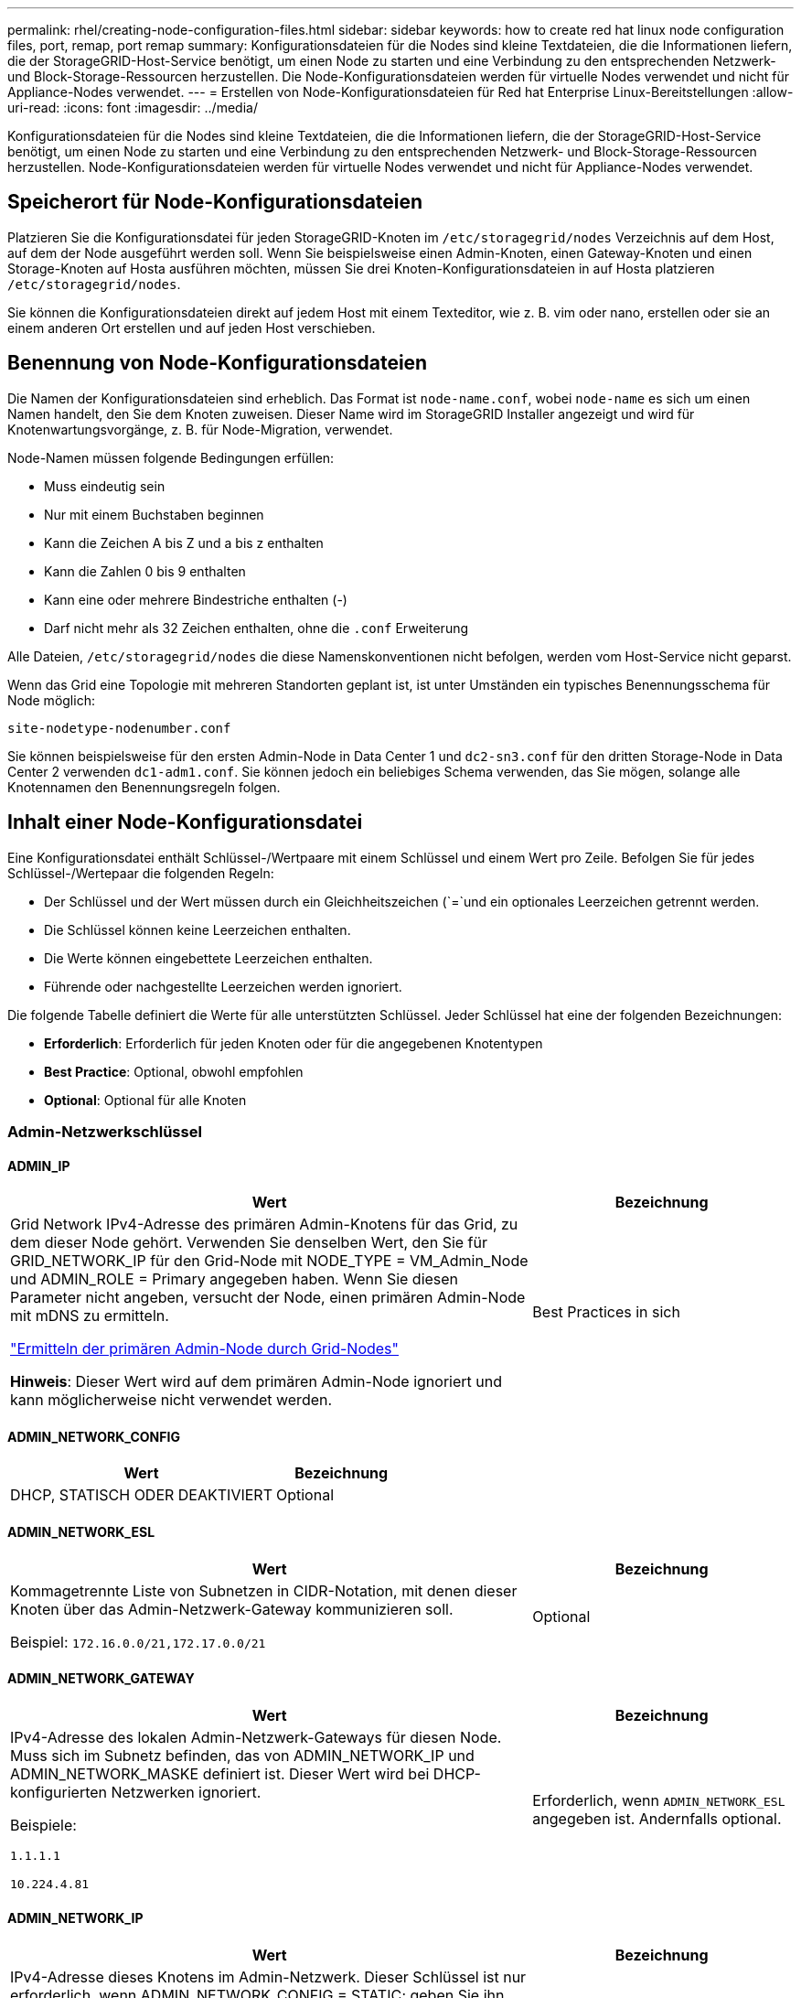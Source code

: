 ---
permalink: rhel/creating-node-configuration-files.html 
sidebar: sidebar 
keywords: how to create red hat linux node configuration files, port, remap, port remap 
summary: Konfigurationsdateien für die Nodes sind kleine Textdateien, die die Informationen liefern, die der StorageGRID-Host-Service benötigt, um einen Node zu starten und eine Verbindung zu den entsprechenden Netzwerk- und Block-Storage-Ressourcen herzustellen. Die Node-Konfigurationsdateien werden für virtuelle Nodes verwendet und nicht für Appliance-Nodes verwendet. 
---
= Erstellen von Node-Konfigurationsdateien für Red hat Enterprise Linux-Bereitstellungen
:allow-uri-read: 
:icons: font
:imagesdir: ../media/


[role="lead"]
Konfigurationsdateien für die Nodes sind kleine Textdateien, die die Informationen liefern, die der StorageGRID-Host-Service benötigt, um einen Node zu starten und eine Verbindung zu den entsprechenden Netzwerk- und Block-Storage-Ressourcen herzustellen. Node-Konfigurationsdateien werden für virtuelle Nodes verwendet und nicht für Appliance-Nodes verwendet.



== Speicherort für Node-Konfigurationsdateien

Platzieren Sie die Konfigurationsdatei für jeden StorageGRID-Knoten im `/etc/storagegrid/nodes` Verzeichnis auf dem Host, auf dem der Node ausgeführt werden soll. Wenn Sie beispielsweise einen Admin-Knoten, einen Gateway-Knoten und einen Storage-Knoten auf Hosta ausführen möchten, müssen Sie drei Knoten-Konfigurationsdateien in auf Hosta platzieren `/etc/storagegrid/nodes`.

Sie können die Konfigurationsdateien direkt auf jedem Host mit einem Texteditor, wie z. B. vim oder nano, erstellen oder sie an einem anderen Ort erstellen und auf jeden Host verschieben.



== Benennung von Node-Konfigurationsdateien

Die Namen der Konfigurationsdateien sind erheblich. Das Format ist `node-name.conf`, wobei `node-name` es sich um einen Namen handelt, den Sie dem Knoten zuweisen. Dieser Name wird im StorageGRID Installer angezeigt und wird für Knotenwartungsvorgänge, z. B. für Node-Migration, verwendet.

Node-Namen müssen folgende Bedingungen erfüllen:

* Muss eindeutig sein
* Nur mit einem Buchstaben beginnen
* Kann die Zeichen A bis Z und a bis z enthalten
* Kann die Zahlen 0 bis 9 enthalten
* Kann eine oder mehrere Bindestriche enthalten (-)
* Darf nicht mehr als 32 Zeichen enthalten, ohne die `.conf` Erweiterung


Alle Dateien, `/etc/storagegrid/nodes` die diese Namenskonventionen nicht befolgen, werden vom Host-Service nicht geparst.

Wenn das Grid eine Topologie mit mehreren Standorten geplant ist, ist unter Umständen ein typisches Benennungsschema für Node möglich:

`site-nodetype-nodenumber.conf`

Sie können beispielsweise für den ersten Admin-Node in Data Center 1 und `dc2-sn3.conf` für den dritten Storage-Node in Data Center 2 verwenden `dc1-adm1.conf`. Sie können jedoch ein beliebiges Schema verwenden, das Sie mögen, solange alle Knotennamen den Benennungsregeln folgen.



== Inhalt einer Node-Konfigurationsdatei

Eine Konfigurationsdatei enthält Schlüssel-/Wertpaare mit einem Schlüssel und einem Wert pro Zeile. Befolgen Sie für jedes Schlüssel-/Wertepaar die folgenden Regeln:

* Der Schlüssel und der Wert müssen durch ein Gleichheitszeichen (`=`und ein optionales Leerzeichen getrennt werden.
* Die Schlüssel können keine Leerzeichen enthalten.
* Die Werte können eingebettete Leerzeichen enthalten.
* Führende oder nachgestellte Leerzeichen werden ignoriert.


Die folgende Tabelle definiert die Werte für alle unterstützten Schlüssel. Jeder Schlüssel hat eine der folgenden Bezeichnungen:

* *Erforderlich*: Erforderlich für jeden Knoten oder für die angegebenen Knotentypen
* *Best Practice*: Optional, obwohl empfohlen
* *Optional*: Optional für alle Knoten




=== Admin-Netzwerkschlüssel



==== ADMIN_IP

[cols="4a,2a"]
|===
| Wert | Bezeichnung 


 a| 
Grid Network IPv4-Adresse des primären Admin-Knotens für das Grid, zu dem dieser Node gehört. Verwenden Sie denselben Wert, den Sie für GRID_NETWORK_IP für den Grid-Node mit NODE_TYPE = VM_Admin_Node und ADMIN_ROLE = Primary angegeben haben. Wenn Sie diesen Parameter nicht angeben, versucht der Node, einen primären Admin-Node mit mDNS zu ermitteln.

link:how-grid-nodes-discover-primary-admin-node.html["Ermitteln der primären Admin-Node durch Grid-Nodes"]

*Hinweis*: Dieser Wert wird auf dem primären Admin-Node ignoriert und kann möglicherweise nicht verwendet werden.
 a| 
Best Practices in sich

|===


==== ADMIN_NETWORK_CONFIG

[cols="4a,2a"]
|===
| Wert | Bezeichnung 


 a| 
DHCP, STATISCH ODER DEAKTIVIERT
 a| 
Optional

|===


==== ADMIN_NETWORK_ESL

[cols="4a,2a"]
|===
| Wert | Bezeichnung 


 a| 
Kommagetrennte Liste von Subnetzen in CIDR-Notation, mit denen dieser Knoten über das Admin-Netzwerk-Gateway kommunizieren soll.

Beispiel: `172.16.0.0/21,172.17.0.0/21`
 a| 
Optional

|===


==== ADMIN_NETWORK_GATEWAY

[cols="4a,2a"]
|===
| Wert | Bezeichnung 


 a| 
IPv4-Adresse des lokalen Admin-Netzwerk-Gateways für diesen Node. Muss sich im Subnetz befinden, das von ADMIN_NETWORK_IP und ADMIN_NETWORK_MASKE definiert ist. Dieser Wert wird bei DHCP-konfigurierten Netzwerken ignoriert.

Beispiele:

`1.1.1.1`

`10.224.4.81`
 a| 
Erforderlich, wenn `ADMIN_NETWORK_ESL` angegeben ist. Andernfalls optional.

|===


==== ADMIN_NETWORK_IP

[cols="4a,2a"]
|===
| Wert | Bezeichnung 


 a| 
IPv4-Adresse dieses Knotens im Admin-Netzwerk. Dieser Schlüssel ist nur erforderlich, wenn ADMIN_NETWORK_CONFIG = STATIC; geben Sie ihn nicht für andere Werte an.

Beispiele:

`1.1.1.1`

`10.224.4.81`
 a| 
Erforderlich, wenn ADMIN_NETWORK_CONFIG = STATISCH.

Andernfalls optional.

|===


==== ADMIN_NETWORK_MAC

[cols="4a,2a"]
|===
| Wert | Bezeichnung 


 a| 
Die MAC-Adresse für die Admin-Netzwerkschnittstelle im Container.

Dieses Feld ist optional. Wenn keine Angabe erfolgt, wird automatisch eine MAC-Adresse generiert.

Muss aus 6 Hexadezimalziffern bestehen, die durch Doppelpunkte getrennt werden.

Beispiel: `b2:9c:02:c2:27:10`
 a| 
Optional

|===


==== ADMIN_NETWORK_MASKE

[cols="4a,2a"]
|===
| Wert | Bezeichnung 


 a| 
IPv4-Netmask für diesen Node im Admin-Netzwerk. Geben Sie diesen Schlüssel an, wenn ADMIN_NETWORK_CONFIG = STATISCH ist; geben Sie ihn nicht für andere Werte an.

Beispiele:

`255.255.255.0`

`255.255.248.0`
 a| 
Erforderlich, wenn ADMIN_NETWORK_IP angegeben und ADMIN_NETWORK_CONFIG = STATISCH ist.

Andernfalls optional.

|===


==== ADMIN_NETWORK_MTU

[cols="4a,2a"]
|===
| Wert | Bezeichnung 


 a| 
Die maximale Übertragungseinheit (MTU) für diesen Knoten im Admin-Netzwerk. Geben Sie nicht an, ob ADMIN_NETWORK_CONFIG = DHCP. Wenn angegeben, muss der Wert zwischen 1280 und 9216 liegen. Wenn weggelassen, wird 1500 verwendet.

Wenn Sie Jumbo Frames verwenden möchten, setzen Sie die MTU auf einen für Jumbo Frames geeigneten Wert, z. B. 9000. Behalten Sie andernfalls den Standardwert bei.

*WICHTIG*: Der MTU-Wert des Netzwerks muss mit dem Wert übereinstimmen, der auf dem Switch-Port konfiguriert ist, an den der Knoten angeschlossen ist. Andernfalls können Probleme mit der Netzwerkleistung oder Paketverluste auftreten.

Beispiele:

`1500`

`8192`
 a| 
Optional

|===


==== ADMIN_NETWORK_TARGET

[cols="4a,2a"]
|===
| Wert | Bezeichnung 


 a| 
Name des Host-Geräts, das Sie für den Administratornetzwerkzugriff durch den StorageGRID-Knoten verwenden werden. Es werden nur Namen von Netzwerkschnittstellen unterstützt. Normalerweise verwenden Sie einen anderen Schnittstellennamen als den für GRID_NETWORK_TARGET oder CLIENT_NETWORK_TARGET angegebenen Namen.

*Hinweis*: Verwenden Sie keine Bond- oder Bridge-Geräte als Netzwerkziel. Konfigurieren Sie entweder ein VLAN (oder eine andere virtuelle Schnittstelle) auf dem Bond-Gerät oder verwenden Sie ein Bridge- und virtuelles Ethernet-Paar (veth).

*Best Practice*:Geben Sie einen Wert an, selbst wenn dieser Knoten zunächst keine Admin-Netzwerk-IP-Adresse hat. Anschließend können Sie später eine Admin-Netzwerk-IP-Adresse hinzufügen, ohne den Node auf dem Host neu konfigurieren zu müssen.

Beispiele:

`bond0.1002`

`ens256`
 a| 
Best Practices in sich

|===


==== ADMIN_NETWORK_TARGET_TYPE

[cols="4a,2a"]
|===
| Wert | Bezeichnung 


 a| 
Schnittstelle (Dies ist der einzige unterstützte Wert.)
 a| 
Optional

|===


==== ADMIN_NETWORK_TARGET_TYPE_INTERFACE_CLONE_MAC

[cols="4a,2a"]
|===
| Wert | Bezeichnung 


 a| 
Richtig oder falsch

Setzen Sie den Schlüssel auf „true“, damit der StorageGRID-Container die MAC-Adresse der Host-Zielschnittstelle im Admin-Netzwerk verwendet.

*Best Practice:* in Netzwerken, in denen der promiskuious-Modus erforderlich wäre, verwenden Sie stattdessen DEN ADMIN_NETWORK_TARGET_TYPE_INTERFACE_CLONE_MAC-Schlüssel.

Weitere Informationen zum Klonen von MAC:

* link:../rhel/configuring-host-network.html#considerations-and-recommendations-for-mac-address-cloning["Überlegungen und Empfehlungen zum Klonen von MAC-Adressen (Red hat Enterprise Linux)"]
* link:../ubuntu/configuring-host-network.html#considerations-and-recommendations-for-mac-address-cloning["Überlegungen und Empfehlungen zum Klonen von MAC-Adressen (Ubuntu oder Debian)"]

 a| 
Best Practices in sich

|===


==== ADMIN_ROLLE

[cols="4a,2a"]
|===
| Wert | Bezeichnung 


 a| 
Primär oder nicht primär

Dieser Schlüssel ist nur erforderlich, wenn NODE_TYPE = VM_Admin_Node; geben Sie ihn nicht für andere Node-Typen an.
 a| 
Erforderlich, wenn NODE_TYPE = VM_Admin_Node

Andernfalls optional.

|===


=== Sperren von Geräteschlüsseln



==== BLOCK_DEVICE_AUDIT_LOGS

[cols="4a,2a"]
|===
| Wert | Bezeichnung 


 a| 
Pfad und Name der Sonderdatei für Blockgeräte, die dieser Node für die persistente Speicherung von Prüfprotokollen verwendet.

Beispiele:

`/dev/disk/by-path/pci-0000:03:00.0-scsi-0:0:0:0`

`/dev/disk/by-id/wwn-0x600a09800059d6df000060d757b475fd`

`/dev/mapper/sgws-adm1-audit-logs`
 a| 
Erforderlich für Nodes mit NODE_TYPE = VM_Admin_Node. Geben Sie sie nicht für andere Node-Typen an.

|===


==== BLOCK_DEVICE_RANGEDB_NNN

[cols="4a,2a"]
|===
| Wert | Bezeichnung 


 a| 
Pfad und Name der Sonderdatei für das Blockgerät wird dieser Node für den persistenten Objekt-Storage verwenden. Dieser Schlüssel ist nur für Knoten mit NODE_TYPE = VM_Storage_Node erforderlich; geben Sie ihn nicht für andere Knotentypen an.

Es ist nur BLOCK_DEVICE_RANGEDB_000 erforderlich; der Rest ist optional. Das für BLOCK_DEVICE_RANGEDB_000 angegebene Blockgerät muss mindestens 4 TB betragen; die anderen können kleiner sein.

Lassen Sie keine Lücken. Wenn Sie BLOCK_DEVICE_RANGEDB_005 angeben, müssen Sie auch BLOCK_DEVICE_RANGEDB_004 angeben.

*Hinweis*: Zur Kompatibilität mit bestehenden Bereitstellungen werden zweistellige Schlüssel für aktualisierte Knoten unterstützt.

Beispiele:

`/dev/disk/by-path/pci-0000:03:00.0-scsi-0:0:0:0`

`/dev/disk/by-id/wwn-0x600a09800059d6df000060d757b475fd`

`/dev/mapper/sgws-sn1-rangedb-000`
 a| 
Erforderlich:

BLOCK_DEVICE_RANGEDB_000

Optional:

BLOCK_DEVICE_RANGEDB_001

BLOCK_DEVICE_RANGEDB_002

BLOCK_DEVICE_RANGEDB_003

BLOCK_DEVICE_RANGEDB_004

BLOCK_DEVICE_RANGEDB_005

BLOCK_DEVICE_RANGEDB_006

BLOCK_DEVICE_RANGEDB_007

BLOCK_DEVICE_RANGEDB_008

BLOCK_DEVICE_RANGEDB_009

BLOCK_DEVICE_RANGEDB_010

BLOCK_DEVICE_RANGEDB_011

BLOCK_DEVICE_RANGEDB_012

BLOCK_DEVICE_RANGEDB_013

BLOCK_DEVICE_RANGEDB_014

BLOCK_DEVICE_RANGEDB_015

|===


==== BLOCK_DEVICE_TABLES

[cols="4a,2a"]
|===
| Wert | Bezeichnung 


 a| 
Pfad und Name der Sonderdatei des Blockgerätes, die dieser Knoten für die dauerhafte Speicherung von Datenbanktabellen verwendet. Dieser Schlüssel ist nur für Nodes mit NODE_TYPE = VM_Admin_Node erforderlich; geben Sie ihn nicht für andere Node-Typen an.

Beispiele:

`/dev/disk/by-path/pci-0000:03:00.0-scsi-0:0:0:0`

`/dev/disk/by-id/wwn-0x600a09800059d6df000060d757b475fd`

`/dev/mapper/sgws-adm1-tables`
 a| 
Erforderlich

|===


==== BLOCK_DEVICE_VAR_LOCAL

[cols="4a,2a"]
|===
| Wert | Bezeichnung 


 a| 
Pfad und Name der speziellen Datei des Blockgeräts, die dieser Knoten für seinen persistenten Speicher verwendet `/var/local`.

Beispiele:

`/dev/disk/by-path/pci-0000:03:00.0-scsi-0:0:0:0`

`/dev/disk/by-id/wwn-0x600a09800059d6df000060d757b475fd`

`/dev/mapper/sgws-sn1-var-local`
 a| 
Erforderlich

|===


=== Netzwerkschlüssel des Clients



==== CLIENT_NETWORK_CONFIG

[cols="4a,2a"]
|===
| Wert | Bezeichnung 


 a| 
DHCP, STATISCH ODER DEAKTIVIERT
 a| 
Optional

|===


==== CLIENT_NETWORK_GATEWAY

[cols="4a,2a"]
|===


 a| 
Wert
 a| 
Bezeichnung



 a| 
IPv4-Adresse des lokalen Client-Netzwerk-Gateways für diesen Node, der sich im Subnetz befinden muss, das durch CLIENT_NETWORK_IP und CLIENT_NETWORK_MASK definiert ist. Dieser Wert wird bei DHCP-konfigurierten Netzwerken ignoriert.

Beispiele:

`1.1.1.1`

`10.224.4.81`
 a| 
Optional

|===


==== CLIENT_NETWORK_IP

[cols="4a,2a"]
|===
| Wert | Bezeichnung 


 a| 
IPv4-Adresse dieses Knotens im Client-Netzwerk.

Dieser Schlüssel ist nur erforderlich, wenn CLIENT_NETWORK_CONFIG = STATIC; geben Sie ihn nicht für andere Werte an.

Beispiele:

`1.1.1.1`

`10.224.4.81`
 a| 
Erforderlich, wenn CLIENT_NETWORK_CONFIG = STATISCH

Andernfalls optional.

|===


==== CLIENT_NETWORK_MAC

[cols="4a,2a"]
|===
| Wert | Bezeichnung 


 a| 
Die MAC-Adresse für die Client-Netzwerkschnittstelle im Container.

Dieses Feld ist optional. Wenn keine Angabe erfolgt, wird automatisch eine MAC-Adresse generiert.

Muss aus 6 Hexadezimalziffern bestehen, die durch Doppelpunkte getrennt werden.

Beispiel: `b2:9c:02:c2:27:20`
 a| 
Optional

|===


==== CLIENT_NETWORK_MASK

[cols="4a,2a"]
|===
| Wert | Bezeichnung 


 a| 
IPv4-Netzmaske für diesen Knoten im Client-Netzwerk.

Geben Sie diesen Schlüssel an, wenn CLIENT_NETWORK_CONFIG = STATISCH ist; geben Sie ihn nicht für andere Werte an.

Beispiele:

`255.255.255.0`

`255.255.248.0`
 a| 
Erforderlich, wenn CLIENT_NETWORK_IP angegeben und CLIENT_NETWORK_CONFIG = STATISCH ist

Andernfalls optional.

|===


==== CLIENT_NETWORK_MTU

[cols="4a,2a"]
|===
| Wert | Bezeichnung 


 a| 
Die maximale Übertragungseinheit (MTU) für diesen Knoten im Client-Netzwerk. Geben Sie nicht an, ob CLIENT_NETWORK_CONFIG = DHCP. Wenn angegeben, muss der Wert zwischen 1280 und 9216 liegen. Wenn weggelassen, wird 1500 verwendet.

Wenn Sie Jumbo Frames verwenden möchten, setzen Sie die MTU auf einen für Jumbo Frames geeigneten Wert, z. B. 9000. Behalten Sie andernfalls den Standardwert bei.

*WICHTIG*: Der MTU-Wert des Netzwerks muss mit dem Wert übereinstimmen, der auf dem Switch-Port konfiguriert ist, an den der Knoten angeschlossen ist. Andernfalls können Probleme mit der Netzwerkleistung oder Paketverluste auftreten.

Beispiele:

`1500`

`8192`
 a| 
Optional

|===


==== CLIENT_NETWORK_TARGET

[cols="4a,2a"]
|===
| Wert | Bezeichnung 


 a| 
Name des Host-Geräts, das Sie für den Zugriff auf das Client-Netzwerk durch den StorageGRID-Knoten verwenden werden. Es werden nur Namen von Netzwerkschnittstellen unterstützt. Normalerweise verwenden Sie einen anderen Schnittstellennamen als der für GRID_NETWORK_TARGET oder ADMIN_NETWORK_TARGET angegeben wurde.

*Hinweis*: Verwenden Sie keine Bond- oder Bridge-Geräte als Netzwerkziel. Konfigurieren Sie entweder ein VLAN (oder eine andere virtuelle Schnittstelle) auf dem Bond-Gerät oder verwenden Sie ein Bridge- und virtuelles Ethernet-Paar (veth).

*Best Practice:* Geben Sie einen Wert an, auch wenn dieser Knoten zunächst keine Client Network IP Adresse hat. Anschließend können Sie später eine Client-Netzwerk-IP-Adresse hinzufügen, ohne den Node auf dem Host neu konfigurieren zu müssen.

Beispiele:

`bond0.1003`

`ens423`
 a| 
Best Practices in sich

|===


==== CLIENT_NETWORK_TARGET_TYPE

[cols="4a,2a"]
|===
| Wert | Bezeichnung 


 a| 
Schnittstelle (dieser Wert wird nur unterstützt.)
 a| 
Optional

|===


==== CLIENT_NETWORK_TARGET_TYPE_INTERFACE_CLONE_MAC

[cols="4a,2a"]
|===
| Wert | Bezeichnung 


 a| 
Richtig oder falsch

Setzen Sie den Schlüssel auf „true“, damit der StorageGRID-Container die MAC-Adresse der Host-Zielschnittstelle im Client-Netzwerk verwenden kann.

*Best Practice:* in Netzwerken, in denen der promiskuious-Modus erforderlich wäre, verwenden Sie stattdessen DEN CLIENT_NETWORK_TARGET_TYPE_INTERFACE_CLONE_MAC-Schlüssel.

Weitere Informationen zum Klonen von MAC:

* link:../rhel/configuring-host-network.html#considerations-and-recommendations-for-mac-address-cloning["Überlegungen und Empfehlungen zum Klonen von MAC-Adressen (Red hat Enterprise Linux)"]
* link:../ubuntu/configuring-host-network.html#considerations-and-recommendations-for-mac-address-cloning["Überlegungen und Empfehlungen zum Klonen von MAC-Adressen (Ubuntu oder Debian)"]

 a| 
Best Practices in sich

|===


=== Schlüssel für das Grid-Netzwerk



==== GRID_NETWORK_CONFIG

[cols="4a,2a"]
|===
| Wert | Bezeichnung 


 a| 
STATISCH oder DHCP

Wenn nicht angegeben, wird standardmäßig auf STATISCH gesetzt.
 a| 
Best Practices in sich

|===


==== GRID_NETWORK_GATEWAY

[cols="4a,2a"]
|===
| Wert | Bezeichnung 


 a| 
IPv4-Adresse des lokalen Grid-Netzwerk-Gateways für diesen Node, der sich im Subnetz befinden muss, das durch GRID_NETWORK_IP und GRID_NETWORK_MASKE definiert ist. Dieser Wert wird bei DHCP-konfigurierten Netzwerken ignoriert.

Wenn das Grid-Netzwerk ein einzelnes Subnetz ohne Gateway ist, verwenden Sie entweder die Standard-Gateway-Adresse für das Subnetz (X.Z.1) oder den GRID_NETWORK_IP-Wert dieses Knotens; jeder Wert wird mögliche zukünftige Grid-Netzwerk-Erweiterungen vereinfachen.
 a| 
Erforderlich

|===


==== GRID_NETWORK_IP

[cols="4a,2a"]
|===
| Wert | Bezeichnung 


 a| 
IPv4-Adresse dieses Knotens im Grid-Netzwerk. Dieser Schlüssel ist nur erforderlich, wenn GRID_NETWORK_CONFIG = STATIC; geben Sie ihn nicht für andere Werte an.

Beispiele:

`1.1.1.1`

`10.224.4.81`
 a| 
Erforderlich, wenn GRID_NETWORK_CONFIG = STATISCH

Andernfalls optional.

|===


==== GRID_NETWORK_MAC

[cols="4a,2a"]
|===
| Wert | Bezeichnung 


 a| 
Die MAC-Adresse für die Grid-Netzwerkschnittstelle im Container.

Muss aus 6 Hexadezimalziffern bestehen, die durch Doppelpunkte getrennt werden.

Beispiel: `b2:9c:02:c2:27:30`
 a| 
Optional

Wenn keine Angabe erfolgt, wird automatisch eine MAC-Adresse generiert.

|===


==== GRID_NETWORK_MASKE

[cols="4a,2a"]
|===
| Wert | Bezeichnung 


 a| 
IPv4-Netzmaske für diesen Knoten im Grid-Netzwerk. Geben Sie diesen Schlüssel an, wenn GRID_NETWORK_CONFIG = STATISCH ist; geben Sie ihn nicht für andere Werte an.

Beispiele:

`255.255.255.0`

`255.255.248.0`
 a| 
Erforderlich, wenn GRID_NETWORK_IP angegeben und GRID_NETWORK_CONFIG = STATISCH ist.

Andernfalls optional.

|===


==== GRID_NETWORK_MTU

[cols="4a,2a"]
|===
| Wert | Bezeichnung 


 a| 
Die maximale Übertragungseinheit (MTU) für diesen Knoten im Grid-Netzwerk. Geben Sie nicht an, ob GRID_NETWORK_CONFIG = DHCP ist. Wenn angegeben, muss der Wert zwischen 1280 und 9216 liegen. Wenn weggelassen, wird 1500 verwendet.

Wenn Sie Jumbo Frames verwenden möchten, setzen Sie die MTU auf einen für Jumbo Frames geeigneten Wert, z. B. 9000. Behalten Sie andernfalls den Standardwert bei.

*WICHTIG*: Der MTU-Wert des Netzwerks muss mit dem Wert übereinstimmen, der auf dem Switch-Port konfiguriert ist, an den der Knoten angeschlossen ist. Andernfalls können Probleme mit der Netzwerkleistung oder Paketverluste auftreten.

*WICHTIG*: Für die beste Netzwerkleistung sollten alle Knoten auf ihren Grid Network Interfaces mit ähnlichen MTU-Werten konfiguriert werden. Die Warnung *Grid Network MTU mismatch* wird ausgelöst, wenn sich die MTU-Einstellungen für das Grid Network auf einzelnen Knoten erheblich unterscheiden. Die MTU-Werte müssen nicht für alle Netzwerktypen gleich sein.

Beispiele:

`1500`

`8192`
 a| 
Optional

|===


==== GRID_NETWORK_TARGET

[cols="4a,2a"]
|===
| Wert | Bezeichnung 


 a| 
Name des Hostgeräts, das Sie für den Netzzugang über den StorageGRID-Knoten verwenden werden. Es werden nur Namen von Netzwerkschnittstellen unterstützt. Normalerweise verwenden Sie einen anderen Schnittstellennamen als den für ADMIN_NETWORK_TARGET oder CLIENT_NETWORK_TARGET angegebenen.

*Hinweis*: Verwenden Sie keine Bond- oder Bridge-Geräte als Netzwerkziel. Konfigurieren Sie entweder ein VLAN (oder eine andere virtuelle Schnittstelle) auf dem Bond-Gerät oder verwenden Sie ein Bridge- und virtuelles Ethernet-Paar (veth).

Beispiele:

`bond0.1001`

`ens192`
 a| 
Erforderlich

|===


==== GRID_NETWORK_TARGET_TYPE

[cols="4a,2a"]
|===
| Wert | Bezeichnung 


 a| 
Schnittstelle (Dies ist der einzige unterstützte Wert.)
 a| 
Optional

|===


==== GRID_NETWORK_TARGET_TYPE_INTERFACE_CLONE_MAC

[cols="4a,2a"]
|===
| Wert | Bezeichnung 


 a| 
Richtig oder falsch

Setzen Sie den Wert des Schlüssels auf „true“, um den StorageGRID-Container dazu zu bringen, die MAC-Adresse der Host-Zielschnittstelle im Grid-Netzwerk zu verwenden.

*Best Practice:* in Netzwerken, in denen der promiskuious-Modus erforderlich wäre, verwenden Sie stattdessen DEN GRID_NETWORK_TARGET_TYPE_INTERFACE_CLONE_MAC-Schlüssel.

Weitere Informationen zum Klonen von MAC:

* link:../rhel/configuring-host-network.html#considerations-and-recommendations-for-mac-address-cloning["Überlegungen und Empfehlungen zum Klonen von MAC-Adressen (Red hat Enterprise Linux)"]
* link:../ubuntu/configuring-host-network.html#considerations-and-recommendations-for-mac-address-cloning["Überlegungen und Empfehlungen zum Klonen von MAC-Adressen (Ubuntu oder Debian)"]

 a| 
Best Practices in sich

|===


=== Schlüssel für Installationspasswort (temporär)



==== CUSTOM_TEMPORARY_PASSWORD_HASH

[cols="4a,2a"]
|===
| Wert | Bezeichnung 


 a| 
Legen Sie für den primären Administratorknoten während der Installation ein temporäres Standardpasswort für die StorageGRID Installations-API fest.

*Hinweis*: Legen Sie nur auf dem primären Admin-Knoten ein Installationspasswort fest. Wenn Sie versuchen, ein Passwort für einen anderen Node-Typ festzulegen, schlägt die Validierung der Node-Konfigurationsdatei fehl.

Die Einstellung dieses Wertes hat keine Auswirkung, wenn die Installation abgeschlossen ist.

Wenn dieser Schlüssel weggelassen wird, wird standardmäßig kein temporäres Passwort festgelegt. Alternativ können Sie über die StorageGRID Installations-API ein temporäres Passwort festlegen.

Muss ein SHA-512-Passwort-Hash mit einem Format `$6$<salt>$<password hash>` für ein Passwort von mindestens 8 und nicht mehr als 32 Zeichen sein `crypt()`.

Dieser Hash kann mit CLI-Tools, wie dem Befehl im SHA-512-Modus, generiert `openssl passwd` werden.
 a| 
Best Practices in sich

|===


=== Schnittstellenschlüssel



==== INTERFACE_TARGET_nnnn

[cols="4a,2a"]
|===
| Wert | Bezeichnung 


 a| 
Name und optionale Beschreibung für eine zusätzliche Schnittstelle, die Sie diesem Node hinzufügen möchten. Jeder Node kann mehrere zusätzliche Schnittstellen hinzugefügt werden.

Geben Sie für _nnnn_ eine eindeutige Nummer für jeden Eintrag INTERFACE_TARGET an, den Sie hinzufügen.

Geben Sie für den Wert den Namen der physischen Schnittstelle auf dem Bare-Metal-Host an. Fügen Sie dann optional ein Komma hinzu und geben Sie eine Beschreibung der Schnittstelle an, die auf der Seite VLAN-Schnittstellen und der Seite HA-Gruppen angezeigt wird.

Beispiel: `INTERFACE_TARGET_0001=ens256, Trunk`

Wenn Sie eine Trunk-Schnittstelle hinzufügen, müssen Sie eine VLAN-Schnittstelle in StorageGRID konfigurieren. Wenn Sie eine Zugriffsschnittstelle hinzufügen, können Sie die Schnittstelle direkt einer HA-Gruppe hinzufügen. Sie müssen keine VLAN-Schnittstelle konfigurieren.
 a| 
Optional

|===


=== Maximaler RAM-Schlüssel



==== MAXIMUM_RAM

[cols="4a,2a"]
|===
| Wert | Bezeichnung 


 a| 
Der maximale RAM-Umfang, den dieser Node nutzen darf. Wenn dieser Schlüssel nicht angegeben ist, gelten für den Node keine Speicherbeschränkungen. Wenn Sie dieses Feld für einen Knoten auf Produktionsebene festlegen, geben Sie einen Wert an, der mindestens 24 GB und 16 bis 32 GB kleiner als der gesamte RAM des Systems ist.

*Hinweis*: Der RAM-Wert wirkt sich auf den tatsächlich reservierten Metadatenspeicherplatz eines Knotens aus. Siehe link:../admin/managing-object-metadata-storage.html["beschreibung des reservierten Speicherplatzes für Metadaten"].

Das Format für dieses Feld ist `_numberunit_`, wo kann `b` , `_unit_` , `k`, `m` oder `g`.

Beispiele:

`24g`

`38654705664b`

*Hinweis*: Wenn Sie diese Option verwenden möchten, müssen Sie Kernel-Unterstützung für Speicher-cgroups aktivieren.
 a| 
Optional

|===


=== Schlüssel vom Knotentyp



==== NODE_TYPE

[cols="4a,2a"]
|===
| Wert | Bezeichnung 


 a| 
Node-Typ:

* VM_Admin_Node
* VM_Storage_Node
* VM_Archive_Node
* VM_API_Gateway

 a| 
Erforderlich

|===


==== SPEICHERTYP

[cols="4a,2a"]
|===
| Wert | Bezeichnung 


 a| 
Definiert den Objekttyp, den ein Storage Node enthält. Weitere Informationen finden Sie unter link:../primer/what-storage-node-is.html#types-of-storage-nodes["Typen von Storage-Nodes"]. Dieser Schlüssel ist nur für Knoten mit NODE_TYPE = VM_Storage_Node erforderlich; geben Sie ihn nicht für andere Knotentypen an. Speichertypen:

* Kombiniert
* Daten
* Metadaten


*Hinweis*: Wenn der STORAGE_TYPE nicht angegeben ist, wird der Storage Node-Typ standardmäßig auf kombiniert (Daten und Metadaten) gesetzt.
 a| 
Optional

|===


=== Schlüssel für die Portzuordnung neu zuweisen



==== PORT_NEU ZUORDNEN

[cols="4a,2a"]
|===
| Wert | Bezeichnung 


 a| 
Ordnet alle von einem Node verwendeten Ports für interne Grid Node-Kommunikation oder externe Kommunikation neu zu. Neuzuordnungen von Ports sind erforderlich, wenn die Netzwerkrichtlinien des Unternehmens einen oder mehrere von StorageGRID verwendete Ports einschränken, wie in  oder beschriebenlink:../network/internal-grid-node-communications.html["Interne Kommunikation mit Grid-Nodes"]link:../network/external-communications.html["Externe Kommunikation"].

*WICHTIG*: Weisen Sie die Ports, die Sie für die Konfiguration von Load Balancer Endpunkten verwenden möchten, nicht neu zu.

*Hinweis*: Wenn nur PORT_REMAP eingestellt ist, wird die von Ihnen angegebene Zuordnung sowohl für eingehende als auch für ausgehende Kommunikation verwendet. Wenn AUCH PORT_REMAP_INBOUND angegeben wird, gilt PORT_REMAP nur für ausgehende Kommunikation.

Das verwendete Format ist: `_network type_/_protocol_/_default port used by grid node_/_new port_`, Wobei `_network type_` Grid, admin oder Client und tcp oder `_protocol_` udp ist.

Beispiel: `PORT_REMAP = client/tcp/18082/443`

Sie können auch mehrere Ports mithilfe einer kommagetrennten Liste neu zuordnen.

Beispiel: `PORT_REMAP = client/tcp/18082/443, client/tcp/18083/80`
 a| 
Optional

|===


==== PORT_REMAP_INBOUND

[cols="4a,2a"]
|===
| Wert | Bezeichnung 


 a| 
Ordnet die eingehende Kommunikation dem angegebenen Port erneut zu. Wenn SIE PORT_REMAP_INBOUND angeben, aber keinen Wert für PORT_REMAP angeben, bleiben die ausgehenden Kommunikationen für den Port unverändert.

*WICHTIG*: Weisen Sie die Ports, die Sie für die Konfiguration von Load Balancer Endpunkten verwenden möchten, nicht neu zu.

Das verwendete Format ist: `_network type_/_protocol_/_remapped port_/_default port used by grid node_`, Wobei `_network type_` Grid, admin oder Client und tcp oder `_protocol_` udp ist.

Beispiel: `PORT_REMAP_INBOUND = grid/tcp/3022/22`

Sie können auch mehrere eingehende Ports mithilfe einer kommagetrennten Liste neu zuordnen.

Beispiel: `PORT_REMAP_INBOUND = grid/tcp/3022/22, admin/tcp/3022/22`
 a| 
Optional

|===